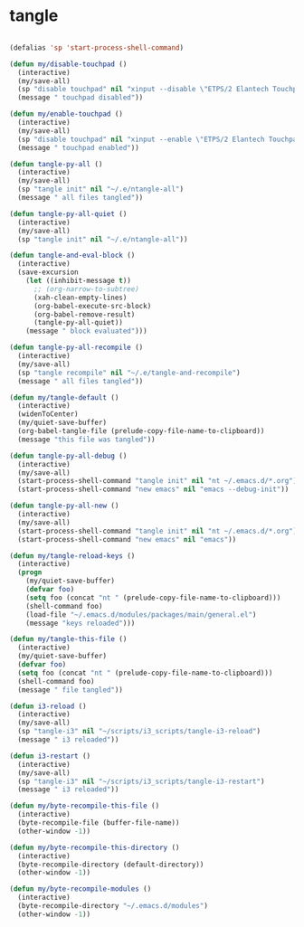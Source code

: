 #+STARTUP: overview
#+PROPERTY: header-args :tangle yes

* tangle
#+BEGIN_SRC emacs-lisp

(defalias 'sp 'start-process-shell-command)

(defun my/disable-touchpad ()
  (interactive)
  (my/save-all)
  (sp "disable touchpad" nil "xinput --disable \"ETPS/2 Elantech Touchpad\"")
  (message " touchpad disabled"))

(defun my/enable-touchpad ()
  (interactive)
  (my/save-all)
  (sp "disable touchpad" nil "xinput --enable \"ETPS/2 Elantech Touchpad\"")
  (message " touchpad enabled"))

(defun tangle-py-all ()
  (interactive)
  (my/save-all)
  (sp "tangle init" nil "~/.e/ntangle-all")
  (message " all files tangled"))

(defun tangle-py-all-quiet ()
  (interactive)
  (my/save-all)
  (sp "tangle init" nil "~/.e/ntangle-all"))

(defun tangle-and-eval-block ()
  (interactive)
  (save-excursion
    (let ((inhibit-message t))
      ;; (org-narrow-to-subtree)
      (xah-clean-empty-lines)
      (org-babel-execute-src-block)
      (org-babel-remove-result)
      (tangle-py-all-quiet))
    (message " block evaluated")))

(defun tangle-py-all-recompile ()
  (interactive)
  (my/save-all)
  (sp "tangle recompile" nil "~/.e/tangle-and-recompile")
  (message " all files tangled"))

(defun my/tangle-default ()
  (interactive)
  (widenToCenter)
  (my/quiet-save-buffer)
  (org-babel-tangle-file (prelude-copy-file-name-to-clipboard))
  (message "this file was tangled"))

(defun tangle-py-all-debug ()
  (interactive)
  (my/save-all)
  (start-process-shell-command "tangle init" nil "nt ~/.emacs.d/*.org")
  (start-process-shell-command "new emacs" nil "emacs --debug-init"))

(defun tangle-py-all-new ()
  (interactive)
  (my/save-all)
  (start-process-shell-command "tangle init" nil "nt ~/.emacs.d/*.org")
  (start-process-shell-command "new emacs" nil "emacs"))

(defun my/tangle-reload-keys ()
  (interactive)
  (progn
    (my/quiet-save-buffer)
    (defvar foo)
    (setq foo (concat "nt " (prelude-copy-file-name-to-clipboard)))
    (shell-command foo)
    (load-file "~/.emacs.d/modules/packages/main/general.el")
    (message "keys reloaded")))

(defun my/tangle-this-file ()
  (interactive)
  (my/quiet-save-buffer)
  (defvar foo)
  (setq foo (concat "nt " (prelude-copy-file-name-to-clipboard)))
  (shell-command foo)
  (message " file tangled"))

(defun i3-reload ()
  (interactive)
  (my/save-all)
  (sp "tangle-i3" nil "~/scripts/i3_scripts/tangle-i3-reload")
  (message " i3 reloaded"))

(defun i3-restart ()
  (interactive)
  (my/save-all)
  (sp "tangle-i3" nil "~/scripts/i3_scripts/tangle-i3-restart")
  (message " i3 reloaded"))

(defun my/byte-recompile-this-file ()
  (interactive)
  (byte-recompile-file (buffer-file-name))
  (other-window -1))

(defun my/byte-recompile-this-directory ()
  (interactive)
  (byte-recompile-directory (default-directory))
  (other-window -1))

(defun my/byte-recompile-modules ()
  (interactive)
  (byte-recompile-directory "~/.emacs.d/modules")
  (other-window -1))
#+END_SRC

